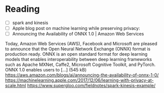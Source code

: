 * Reading
  - [ ] spark and kinesis
  - [ ] Apple blog post on machine learning while preserving privacy:
  - [ ] Announcing the Availability of ONNX 1.0 | Amazon Web Services
Today, Amazon Web Services (AWS), Facebook and Microsoft are pleased to announce that the Open Neural Network Exchange (ONNX) format is production ready. ONNX is an open standard format for deep learning models that enables interoperability between deep learning frameworks such as Apache MXNet, Caffe2, Microsoft Cognitive Toolkit, and PyTorch. ONNX 1.0 enables users to […] (545 kB)
https://aws.amazon.com/blogs/ai/announcing-the-availability-of-onnx-1-0/
https://machinelearning.apple.com/2017/12/06/learning-with-privacy-at-scale.html
https://www.supergloo.com/fieldnotes/spark-kinesis-example/
